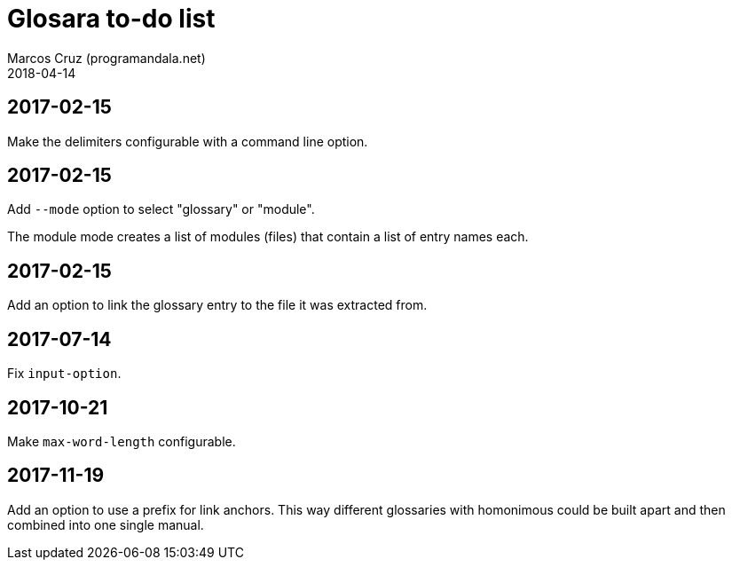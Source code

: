 = Glosara to-do list
:author: Marcos Cruz (programandala.net)
:revdate: 2018-04-14

== 2017-02-15

Make the delimiters configurable with a command line option.

== 2017-02-15

Add `--mode` option to select "glossary" or "module".

The module mode creates a list of modules (files) that contain a list
of entry names each.

== 2017-02-15

Add an option to link the glossary entry to the file it was extracted
from.

== 2017-07-14

Fix `input-option`.

== 2017-10-21

Make `max-word-length` configurable.

== 2017-11-19

Add an option to use a prefix for link anchors. This way different
glossaries with homonimous could be built apart and then combined into
one single manual.


